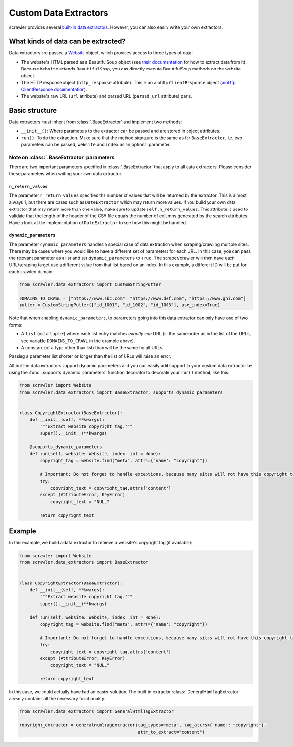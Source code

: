 Custom Data Extractors
======================

scrawler provides several `built-in data extractors <built_in_data_extractors.html>`__. However, you can also easily write your own extractors.

What kinds of data can be extracted?
------------------------------------

Data extractors are passed a `Website <website.html>`__ object, which provides access
to three types of data:

-  The website's HTML parsed as a BeautifulSoup object (see `their
   documentation <https://www.crummy.com/software/BeautifulSoup/bs4/doc/>`__
   for how to extract data from it). Because ``Website`` extends
   ``BeautifulSoup``, you can directly execute BeautifulSoup methods on
   the website object.
-  The HTTP response object (``http_response`` attribute). This is an
   aiohttp ``ClientResponse`` object (`aiohttp ClientResponse documentation <https://docs.aiohttp.org/en/v3.7.3/client_reference.html#aiohttp.ClientResponse>`__).
-  The website's raw URL (``url`` attribute) and parsed URL
   (``parsed_url`` attribute) parts.

Basic structure
---------------

Data extractors must inherit from :class:`.BaseExtractor` and implement two methods:

-  ``__init__()``: Where parameters to the extractor can be passed and
   are stored in object attributes.
-  ``run()``: To do the extraction. Make sure that the method signature
   is the same as for ``BaseExtractor``, i.e. two parameters can be
   passed, ``website`` and ``index`` as an optional parameter.

Note on :class:`.BaseExtractor` parameters
~~~~~~~~~~~~~~~~~~~~~~~~~~~~~~~~~~~~~~~~~~
There are two important parameters specified in :class:`.BaseExtractor` that apply to all data extractors.
Please consider these parameters when writing your own data extractor.

``n_return_values``
^^^^^^^^^^^^^^^^^^^
The parameter ``n_return_values`` specifies the number of values
that will be returned by the extractor. This is almost always 1, but
there are cases such as ``DateExtractor`` which may return more values.
If you build your own data extractor that may return more than one
value, make sure to update ``self.n_return_values``. This attribute is
used to validate that the length of the header of the CSV file equals
the number of columns generated by the search attributes. Have a look at
the implementation of ``DateExtractor`` to see how this might be handled.

``dynamic_parameters``
^^^^^^^^^^^^^^^^^^^^^^
The parameter ``dynamic_parameters`` handles a special case of data
extraction when scraping/crawling multiple sites. There may be cases
where you would like to have a different set of parameters for each URL.
In this case, you can pass the relevant parameter as a list and set
``dynamic_parameters`` to ``True``. The scraper/crawler will then have each
URL/scraping target use a different value from that list based on an
index. In this example, a different ID will be put for each crawled domain:

.. code:: python

   from scrawler.data_extractors import CustomStringPutter

   DOMAINS_TO_CRAWL = ["https://www.abc.com", "https://www.def.com", "https://www.ghi.com"]
   putter = CustomStringPutter(["id_1001", "id_1002", "id_1003"], use_index=True)

Note that when enabling ``dynamic_parameters``, to parameters going into
this data extractor can only have one of two forms:

-  A ``list`` (not a ``tuple``!) where each list entry matches *exactly one* URL
   (in the same order as in the list of the URLs, see variable
   ``DOMAINS_TO_CRAWL`` in the example above).
-  A constant (of a type other than list) than will be the same for all
   URLs.

Passing a parameter list shorter or longer than the list of URLs will
raise an error.

All built-in data extractors support dynamic parameters and you can
easily add support to your custom data extractor by using the
:func:`.supports_dynamic_parameters` function decorator to decorate your
``run()`` method, like this:

.. code:: python

   from scrawler import Website
   from scrawler.data_extractors import BaseExtractor, supports_dynamic_parameters


   class CopyrightExtractor(BaseExtractor):
       def __init__(self, **kwargs):
           """Extract website copyright tag."""
           super().__init__(**kwargs)

       @supports_dynamic_parameters
       def run(self, website: Website, index: int = None):
           copyright_tag = website.find("meta", attrs={"name": "copyright"})

           # Important: Do not forget to handle exceptions, because many sites will not have this copyright tag
           try:
               copyright_text = copyright_tag.attrs["content"]
           except (AttributeError, KeyError):
               copyright_text = "NULL"

           return copyright_text

Example
-------

In this example, we build a data extractor to retrieve a website's
copyright tag (if available):

.. code:: python

   from scrawler import Website
   from scrawler.data_extractors import BaseExtractor


   class CopyrightExtractor(BaseExtractor):
       def __init__(self, **kwargs):
           """Extract website copyright tag."""
           super().__init__(**kwargs)

       def run(self, website: Website, index: int = None):
           copyright_tag = website.find("meta", attrs={"name": "copyright"})

           # Important: Do not forget to handle exceptions, because many sites will not have this copyright tag
           try:
               copyright_text = copyright_tag.attrs["content"]
           except (AttributeError, KeyError):
               copyright_text = "NULL"

           return copyright_text

In this case, we could actually have had an easier solution. The
built-in extractor :class:`.GeneralHtmlTagExtractor` already contains all the
necessary functionality:

.. code:: python

   from scrawler.data_extractors import GeneralHtmlTagExtractor

   copyright_extractor = GeneralHtmlTagExtractor(tag_types="meta", tag_attrs={"name": "copyright"},
                                                 attr_to_extract="content")
